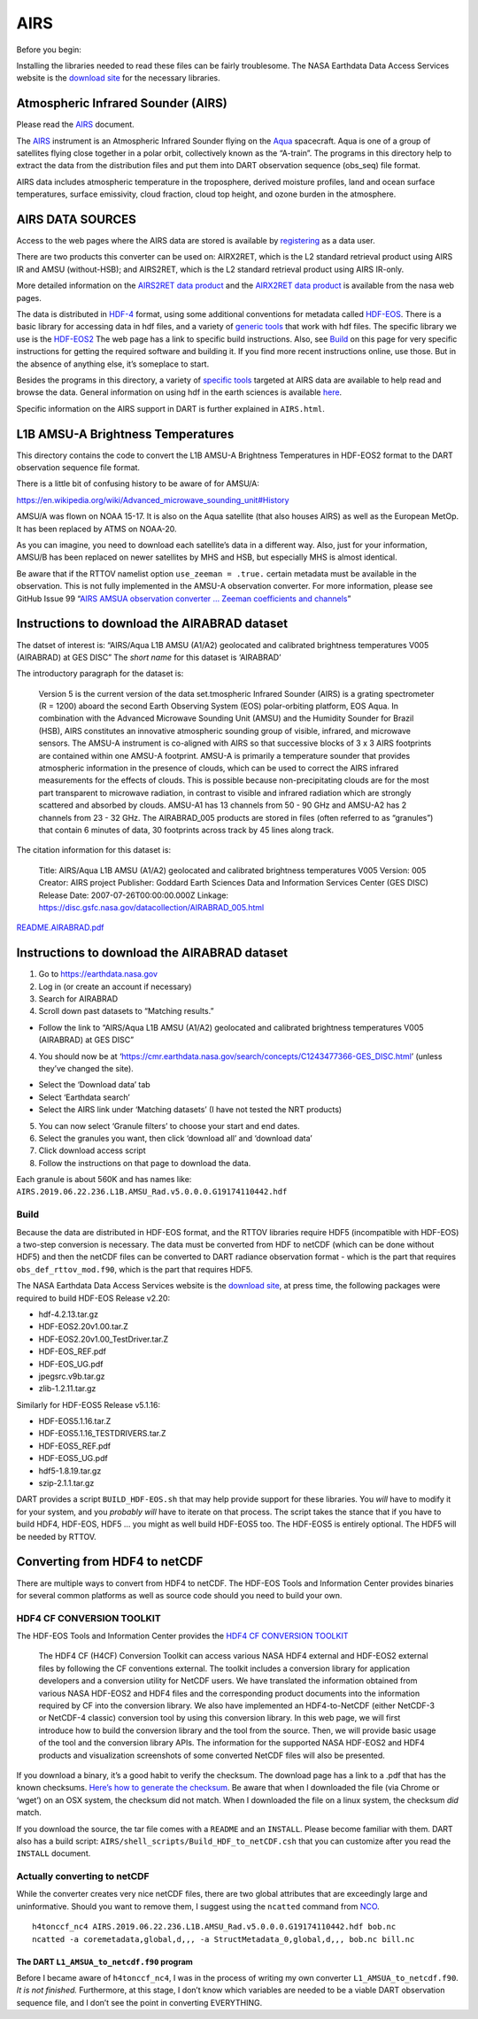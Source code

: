 AIRS
=====

Before you begin:

Installing the libraries needed to read these files can be fairly
troublesome. The NASA Earthdata Data Access Services website is the
`download
site <https://wiki.earthdata.nasa.gov/display/DAS/Toolkit+Downloads>`__
for the necessary libraries.


Atmospheric Infrared Sounder (AIRS)
--------------------------------------

Please read the `AIRS <AIRS.html>`__ document.

The `AIRS <http://airs.jpl.nasa.gov/>`__ instrument is an Atmospheric
Infrared Sounder flying on the `Aqua <http://aqua.nasa.gov>`__
spacecraft. Aqua is one of a group of satellites flying close together
in a polar orbit, collectively known as the “A-train”. The programs in
this directory help to extract the data from the distribution files and
put them into DART observation sequence (obs_seq) file format.

AIRS data includes atmospheric temperature in the troposphere, derived
moisture profiles, land and ocean surface temperatures, surface
emissivity, cloud fraction, cloud top height, and ozone burden in the
atmosphere.

AIRS DATA SOURCES
-----------------

Access to the web pages where the AIRS data are stored is available by
`registering <https://airs.jpl.nasa.gov/data/registration>`__ as a data
user.

There are two products this converter can be used on: AIRX2RET, which is
the L2 standard retrieval product using AIRS IR and AMSU (without-HSB);
and AIRS2RET, which is the L2 standard retrieval product using AIRS
IR-only.

More detailed information on the `AIRS2RET data
product <http://disc.sci.gsfc.nasa.gov/AIRS/data-holdings/by-data-product-v5/airsL2_Std_AIRS_only.shtml>`__
and the `AIRX2RET data
product <http://disc.sci.gsfc.nasa.gov/AIRS/data-holdings/by-data-product/airsL2_Std.shtml>`__
is available from the nasa web pages.

The data is distributed in `HDF-4 <http://www.hdfgroup.org>`__ format,
using some additional conventions for metadata called
`HDF-EOS <http://hdfeos.org/software.php>`__. There is a basic library
for accessing data in hdf files, and a variety of `generic
tools <http://www.hdfgroup.org/products/index.html>`__ that work with
hdf files. The specific library we use is the
`HDF-EOS2 <http://hdfeos.org/software/library.php#HDF-EOS2>`__ The web
page has a link to specific build instructions. Also, see
`Build <#build>`__ on this page for very specific instructions for
getting the required software and building it. If you find more recent
instructions online, use those. But in the absence of anything else,
it’s someplace to start.

Besides the programs in this directory, a variety of `specific
tools <http://disc.sci.gsfc.nasa.gov/AIRS/tools.shtml>`__ targeted at
AIRS data are available to help read and browse the data. General
information on using hdf in the earth sciences is available
`here <http://eosweb.larc.nasa.gov/HBDOCS/hdf.html>`__.

Specific information on the AIRS support in DART is further explained in
``AIRS.html``.

L1B AMSU-A Brightness Temperatures
-----------------------------------

This directory contains the code to convert the L1B AMSU-A Brightness
Temperatures in HDF-EOS2 format to the DART observation sequence file
format.

There is a little bit of confusing history to be aware of for AMSU/A:

https://en.wikipedia.org/wiki/Advanced_microwave_sounding_unit#History

AMSU/A was flown on NOAA 15-17. It is also on the Aqua satellite (that
also houses AIRS) as well as the European MetOp. It has been replaced by
ATMS on NOAA-20.

As you can imagine, you need to download each satellite’s data in a
different way. Also, just for your information, AMSU/B has been replaced
on newer satellites by MHS and HSB, but especially MHS is almost
identical.

Be aware that if the RTTOV namelist option ``use_zeeman = .true.``
certain metadata must be available in the observation. This is not fully
implemented in the AMSU-A observation converter. For more information,
please see GitHub Issue 99 “`AIRS AMSUA observation converter … Zeeman
coefficients and channels <https://github.com/NCAR/DART/issues/99>`__”

Instructions to download the AIRABRAD dataset
---------------------------------------------

The datset of interest is: “AIRS/Aqua L1B AMSU (A1/A2) geolocated and
calibrated brightness temperatures V005 (AIRABRAD) at GES DISC” The
*short name* for this dataset is ‘AIRABRAD’

The introductory paragraph for the dataset is:

   Version 5 is the current version of the data set.tmospheric Infrared
   Sounder (AIRS) is a grating spectrometer (R = 1200) aboard the second
   Earth Observing System (EOS) polar-orbiting platform, EOS Aqua. In
   combination with the Advanced Microwave Sounding Unit (AMSU) and the
   Humidity Sounder for Brazil (HSB), AIRS constitutes an innovative
   atmospheric sounding group of visible, infrared, and microwave
   sensors. The AMSU-A instrument is co-aligned with AIRS so that
   successive blocks of 3 x 3 AIRS footprints are contained within one
   AMSU-A footprint. AMSU-A is primarily a temperature sounder that
   provides atmospheric information in the presence of clouds, which can
   be used to correct the AIRS infrared measurements for the effects of
   clouds. This is possible because non-precipitating clouds are for the
   most part transparent to microwave radiation, in contrast to visible
   and infrared radiation which are strongly scattered and absorbed by
   clouds. AMSU-A1 has 13 channels from 50 - 90 GHz and AMSU-A2 has 2
   channels from 23 - 32 GHz. The AIRABRAD_005 products are stored in
   files (often referred to as “granules”) that contain 6 minutes of
   data, 30 footprints across track by 45 lines along track.

The citation information for this dataset is:

   Title: AIRS/Aqua L1B AMSU (A1/A2) geolocated and calibrated
   brightness temperatures V005 Version: 005 Creator: AIRS project
   Publisher: Goddard Earth Sciences Data and Information Services
   Center (GES DISC) Release Date: 2007-07-26T00:00:00.000Z Linkage:
   https://disc.gsfc.nasa.gov/datacollection/AIRABRAD_005.html

`README.AIRABRAD.pdf <https://docserver.gesdisc.eosdis.nasa.gov/repository/Mission/AIRS/3.3_ScienceDataProductDocumentation/3.3.4_ProductGenerationAlgorithms/README.AIRABRAD.pdf>`__

.. _instructions-to-download-the-airabrad-dataset-1:

Instructions to download the AIRABRAD dataset
---------------------------------------------

1. Go to https://earthdata.nasa.gov
2. Log in (or create an account if necessary)
3. Search for AIRABRAD
4. Scroll down past datasets to “Matching results.”

-  Follow the link to “AIRS/Aqua L1B AMSU (A1/A2) geolocated and
   calibrated brightness temperatures V005 (AIRABRAD) at GES DISC”

4. You should now be at
   ‘https://cmr.earthdata.nasa.gov/search/concepts/C1243477366-GES_DISC.html’
   (unless they’ve changed the site).

-  Select the ‘Download data’ tab
-  Select ‘Earthdata search’
-  Select the AIRS link under ‘Matching datasets’ (I have not tested the
   NRT products)

5. You can now select ‘Granule filters’ to choose your start and end
   dates.
6. Select the granules you want, then click ‘download all’ and ‘download
   data’
7. Click download access script
8. Follow the instructions on that page to download the data.

| Each granule is about 560K and has names like:
| ``AIRS.2019.06.22.236.L1B.AMSU_Rad.v5.0.0.0.G19174110442.hdf``

Build
^^^^^^

Because the data are distributed in HDF-EOS format, and the RTTOV
libraries require HDF5 (incompatible with HDF-EOS) a two-step conversion
is necessary. The data must be converted from HDF to netCDF (which can
be done without HDF5) and then the netCDF files can be converted to DART
radiance observation format - which is the part that requires
``obs_def_rttov_mod.f90``, which is the part that requires HDF5.

The NASA Earthdata Data Access Services website is the `download
site <https://wiki.earthdata.nasa.gov/display/DAS/Toolkit+Downloads>`__,
at press time, the following packages were required to build HDF-EOS
Release v2.20:

-  hdf-4.2.13.tar.gz
-  HDF-EOS2.20v1.00.tar.Z
-  HDF-EOS2.20v1.00_TestDriver.tar.Z
-  HDF-EOS_REF.pdf
-  HDF-EOS_UG.pdf
-  jpegsrc.v9b.tar.gz
-  zlib-1.2.11.tar.gz

Similarly for HDF-EOS5 Release v5.1.16:

-  HDF-EOS5.1.16.tar.Z
-  HDF-EOS5.1.16_TESTDRIVERS.tar.Z
-  HDF-EOS5_REF.pdf
-  HDF-EOS5_UG.pdf
-  hdf5-1.8.19.tar.gz
-  szip-2.1.1.tar.gz

DART provides a script ``BUILD_HDF-EOS.sh`` that may help provide
support for these libraries. You *will* have to modify it for your
system, and you *probably will* have to iterate on that process. The
script takes the stance that if you have to build HDF4, HDF-EOS, HDF5 …
you might as well build HDF-EOS5 too. The HDF-EOS5 is entirely optional.
The HDF5 will be needed by RTTOV.

Converting from HDF4 to netCDF
------------------------------

There are multiple ways to convert from HDF4 to netCDF. The HDF-EOS
Tools and Information Center provides binaries for several common
platforms as well as source code should you need to build your own.

HDF4 CF CONVERSION TOOLKIT
^^^^^^^^^^^^^^^^^^^^^^^^^^

The HDF-EOS Tools and Information Center provides the `HDF4 CF
CONVERSION TOOLKIT <http://hdfeos.org/software/h4cflib.php>`__

   The HDF4 CF (H4CF) Conversion Toolkit can access various NASA HDF4
   external and HDF-EOS2 external files by following the CF conventions
   external. The toolkit includes a conversion library for application
   developers and a conversion utility for NetCDF users. We have
   translated the information obtained from various NASA HDF-EOS2 and
   HDF4 files and the corresponding product documents into the
   information required by CF into the conversion library. We also have
   implemented an HDF4-to-NetCDF (either NetCDF-3 or NetCDF-4 classic)
   conversion tool by using this conversion library. In this web page,
   we will first introduce how to build the conversion library and the
   tool from the source. Then, we will provide basic usage of the tool
   and the conversion library APIs. The information for the supported
   NASA HDF-EOS2 and HDF4 products and visualization screenshots of some
   converted NetCDF files will also be presented.

If you download a binary, it’s a good habit to verify the checksum. The download page has a link
to a .pdf that has the known checksums. `Here’s how to generate the
checksum <https://security.stackexchange.com/questions/189000/how-to-verify-the-checksum-of-a-downloaded-file-pgp-sha-etc>`__.
Be aware that when I downloaded the file (via Chrome or ‘wget’) on an
OSX system, the checksum did not match. When I downloaded the file on a
linux system, the checksum *did* match.

If you download the source, the tar file comes with a ``README`` and an ``INSTALL``. Please become
familiar with them. DART also has a build script:
``AIRS/shell_scripts/Build_HDF_to_netCDF.csh`` that you can customize
after you read the ``INSTALL`` document.

Actually converting to netCDF
^^^^^^^^^^^^^^^^^^^^^^^^^^^^^

While the converter creates very nice netCDF files, there are two global
attributes that are exceedingly large and uninformative. Should you want
to remove them, I suggest using the ``ncatted`` command from
`NCO <http://nco.sourceforge.net/nco.html>`__.

::

   h4tonccf_nc4 AIRS.2019.06.22.236.L1B.AMSU_Rad.v5.0.0.0.G19174110442.hdf bob.nc
   ncatted -a coremetadata,global,d,,, -a StructMetadata_0,global,d,,, bob.nc bill.nc

The DART ``L1_AMSUA_to_netcdf.f90`` program
~~~~~~~~~~~~~~~~~~~~~~~~~~~~~~~~~~~~~~~~~~~

Before I became aware of ``h4tonccf_nc4``, I was in the process of
writing my own converter ``L1_AMSUA_to_netcdf.f90``. *It is not
finished.* Furthermore, at this stage, I don’t know which variables are
needed to be a viable DART observation sequence file, and I don’t see
the point in converting EVERYTHING.
